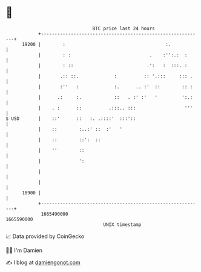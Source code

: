 * 👋

#+begin_example
                                   BTC price last 24 hours                    
               +------------------------------------------------------------+ 
         19200 |        :                                     :.            | 
               |        : :                             .    :'':.:  :      | 
               |        : ::                           .':   :  :::. :      | 
               |       .:: ::.             :          :: '.:::     ::: .    | 
               |       :''   :             :.      .. :'  ::        :: :    | 
               |      .:     :.            ::   . :' :'   '         ':.:    | 
               |    . :      ::          .:::.. :::                  '''    | 
   $ USD       |    ::'      ::   :. .::::'  :::'::                         | 
               |    ::        :..:' ::  :'   '                              | 
               |    ::        ::':  ::                                      | 
               |    ''        ::                                            | 
               |              ':                                            | 
               |                                                            | 
               |                                                            | 
         18900 |                                                            | 
               +------------------------------------------------------------+ 
                1665490000                                        1665590000  
                                       UNIX timestamp                         
#+end_example
📈 Data provided by CoinGecko

🧑‍💻 I'm Damien

✍️ I blog at [[https://www.damiengonot.com][damiengonot.com]]
